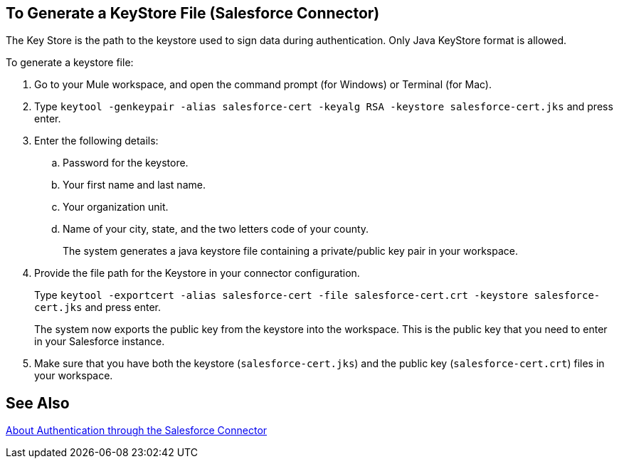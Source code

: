== To Generate a KeyStore File (Salesforce Connector)
:keywords: salesforce connector, inbound, outbound, streaming, poll, dataweave, datasense
:imagesdir: _images
:icons: font

The Key Store is the path to the keystore used to sign data during authentication. Only Java KeyStore format is allowed.

To generate a keystore file:

. Go to your Mule workspace, and open the command prompt (for Windows) or Terminal (for Mac). 
. Type `keytool -genkeypair -alias salesforce-cert -keyalg RSA -keystore salesforce-cert.jks` and press enter.  
. Enter the following details: 
.. Password for the keystore. 
.. Your first name and last name. 
.. Your organization unit. 
.. Name of your city, state, and the two letters code of your county.
+
The system generates a java keystore file containing a private/public key pair in your workspace.
+
. Provide the file path for the Keystore in your connector configuration.
+
Type `keytool -exportcert -alias salesforce-cert -file salesforce-cert.crt -keystore salesforce-cert.jks` and press enter.
+
The system now exports the public key from the keystore into the workspace. This is the public key that you need to enter in your Salesforce instance.
+
. Make sure that you have both the keystore (`salesforce-cert.jks`) and the public key (`salesforce-cert.crt`) files in your workspace.

== See Also

link:/connectors/salesforce-about-authentication[About Authentication through the Salesforce Connector]
